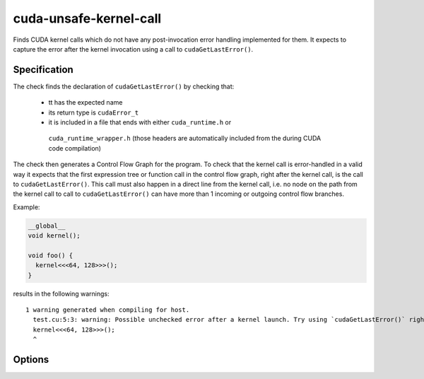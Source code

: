 .. title:: clang-tidy - cuda-unsafe-kernel-call

cuda-unsafe-kernel-call
=======================

Finds CUDA kernel calls which do not have any post-invocation error handling 
implemented for them. It expects to capture the error after the kernel 
invocation using a call to ``cudaGetLastError()``.

Specification
-------------

The check finds the declaration of ``cudaGetLastError()`` by checking that:

 - tt has the expected name

 - its return type is ``cudaError_t``

 - it is included in a file that ends with either ``cuda_runtime.h`` or
  ``cuda_runtime_wrapper.h`` (those headers are automatically included from the
  during CUDA code compilation)

The check then generates a Control Flow Graph for the program. To check that the
kernel call is error-handled in a valid way it expects that the first expression
tree or function call in the control flow graph, right after the kernel call, is
the call to ``cudaGetLastError()``. This call must also happen in a direct line
from the kernel call, i.e. no node on the path from the kernel call to call to
``cudaGetLastError()`` can have more than 1 incoming or outgoing control flow
branches.

Example:

.. code-block:: c++

  __global__
  void kernel();

  void foo() {
    kernel<<<64, 128>>>();
  }

results in the following warnings::

    1 warning generated when compiling for host.
      test.cu:5:3: warning: Possible unchecked error after a kernel launch. Try using `cudaGetLastError()` right after the kernel call to get the error or specify a project-wide kernel call error handler. [cuda-unsafe-kernel-call]
      kernel<<<64, 128>>>();
      ^

Options
-------

.. option:: HandlerName

    The name of the function or macro that should be used in fix it hints to
    check the error after a kernel invocation. It will be placed as the next
    statement after the kernel call. Even if it is a function call or a macro
    that does not call ``cudaGetLastError()``, it will be accepted as a valid
    way to handle a kernel call. If the specified handler is a function name
    then it can be scoped; however, for performance reasons, if the function
    name is scoped then it has to be its fully scoped name.

.. option:: AcceptedHandlers

    The list of handler functions or macros that are allowed for the specific
    project. Just like the handler specified in HandlerName, be it a macro or
    a function, they will also be allowed as a valid way to handle the kernel
    call even if they would not be accepted otherwise. If the specified handler
    is a function name then it can be scoped; however, for performance reasons,
    if the function name is scoped then it has to be its fully scoped name.
